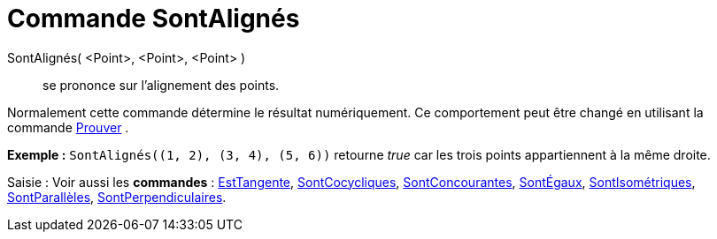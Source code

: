 = Commande SontAlignés
:page-en: commands/AreCollinear_Command
ifdef::env-github[:imagesdir: /fr/modules/ROOT/assets/images]

SontAlignés( <Point>, <Point>, <Point> )::
  se prononce sur l'alignement des points.

Normalement cette commande détermine le résultat numériquement. Ce comportement peut être changé en utilisant la
commande xref:/commands/Prouver.adoc[Prouver] .

[EXAMPLE]
====

*Exemple :* `++SontAlignés((1, 2), (3, 4), (5, 6))++` retourne _true_ car les trois points appartiennent à la même
droite.

====

[.kcode]#Saisie :# Voir aussi les *commandes* : xref:/commands/EstTangente.adoc[EstTangente],
xref:/commands/SontCocycliques.adoc[SontCocycliques], xref:/commands/SontConcourantes.adoc[SontConcourantes],
xref:/commands/SontÉgaux.adoc[SontÉgaux], xref:/commands/SontIsométriques.adoc[SontIsométriques],
xref:/commands/SontParallèles.adoc[SontParallèles], xref:/commands/SontPerpendiculaires.adoc[SontPerpendiculaires].
